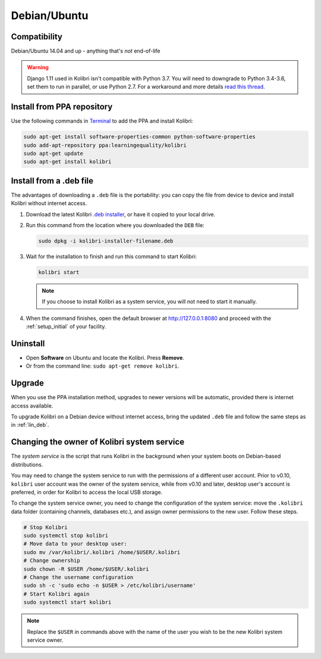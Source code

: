 .. _lin:

Debian/Ubuntu
=============

Compatibility
-------------

Debian/Ubuntu 14.04 and up - anything that's *not* end-of-life

.. warning:: Django 1.11 used in Kolibri isn't compatible with Python 3.7. You will need to downgrade to Python 3.4-3.6, set them to run in parallel, or use Python 2.7. For a workaround and more details `read this thread <https://github.com/learningequality/kolibri/issues/4182#issuecomment-419408270>`_.

.. _ppa:

Install from PPA repository
---------------------------

Use the following commands in `Terminal <https://help.ubuntu.com/community/UsingTheTerminal>`_ to add the PPA and install Kolibri:

.. code-block:: bash

    sudo apt-get install software-properties-common python-software-properties
    sudo add-apt-repository ppa:learningequality/kolibri
    sudo apt-get update
    sudo apt-get install kolibri


.. _lin_deb:

Install from a .deb file
------------------------

The advantages of downloading a ``.deb`` file is the portability: you can copy the file from device to device and install Kolibri without internet access.

#. Download the latest Kolibri `.deb installer <https://learningequality.org/r/kolibri-deb-latest>`_, or have it copied to your local drive.
#. Run this command from the location where you downloaded the ``DEB`` file:

   .. code-block:: bash

       sudo dpkg -i kolibri-installer-filename.deb

#. Wait for the installation to finish and run this command to start Kolibri:

   .. code-block:: bash

       kolibri start

   .. note:: If you choose to install Kolibri as a system service, you will not need to start it manually.

#. When the command finishes, open the default browser at http://127.0.0.1:8080 and proceed with the :ref:`setup_initial` of your facility. 


Uninstall
---------

* Open **Software** on Ubuntu and locate the Kolibri. Press **Remove**.
* Or from the command line: ``sudo apt-get remove kolibri``.


Upgrade
-------

When you use the PPA installation method, upgrades to newer versions will be automatic, provided there is internet access available.

To upgrade Kolibri on a Debian device without internet access, bring the updated ``.deb`` file and follow the same steps as in :ref:`lin_deb`.


.. _changing-system-user:

Changing the owner of Kolibri system service
--------------------------------------------

The *system service* is the script that runs Kolibri in the background when your system boots on Debian-based distributions.

You may need to change the system service to run with the permissions of a different user account. Prior to v0.10, ``kolibri`` user account was the owner of the system service, while from v0.10 and later, desktop user's account is preferred, in order for Kolibri to access the local USB storage.

To change the system service owner, you need to change the configuration of the system service: move the ``.kolibri`` data folder (containing channels, databases etc.), and assign owner permissions to the new user. Follow these steps.

.. code-block:: bash

	# Stop Kolibri
	sudo systemctl stop kolibri
	# Move data to your desktop user:
	sudo mv /var/kolibri/.kolibri /home/$USER/.kolibri
	# Change ownership
	sudo chown -R $USER /home/$USER/.kolibri
	# Change the username configuration
	sudo sh -c 'sudo echo -n $USER > /etc/kolibri/username'
	# Start Kolibri again
	sudo systemctl start kolibri

.. note:: Replace the ``$USER`` in commands above with the name of the user you wish to be the new Kolibri system service owner.
